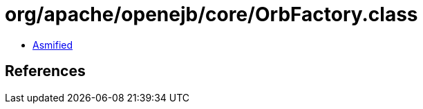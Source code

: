 = org/apache/openejb/core/OrbFactory.class

 - link:OrbFactory-asmified.java[Asmified]

== References


